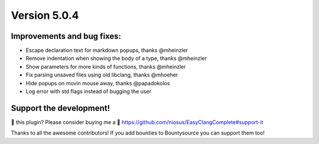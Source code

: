 Version 5.0.4
=============

Improvements and bug fixes:
---------------------------
- Escape declaration text for markdown popups, thanks @mheinzler
- Remove indentation when showing the body of a type, thanks @mheinzler
- Show parameters for more kinds of functions, thanks @mheinzler
- Fix parsing unsaved files using old libclang, thanks @mhoeher
- Hide popups on movin mouse away, thanks @papadokolos
- Log error with std flags instead of bugging the user

Support the development!
------------------------
💜 this plugin? Please consider buying me a 🍵
https://github.com/niosus/EasyClangComplete#support-it

Thanks to all the awesome contributors!
If you add bounties to Bountysource you can support them too!
